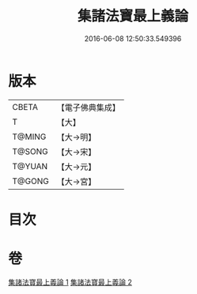 #+TITLE: 集諸法寶最上義論 
#+DATE: 2016-06-08 12:50:33.549396

* 版本
 |     CBETA|【電子佛典集成】|
 |         T|【大】     |
 |    T@MING|【大→明】   |
 |    T@SONG|【大→宋】   |
 |    T@YUAN|【大→元】   |
 |    T@GONG|【大→宮】   |

* 目次

* 卷
[[file:KR6o0042_001.txt][集諸法寶最上義論 1]]
[[file:KR6o0042_002.txt][集諸法寶最上義論 2]]

